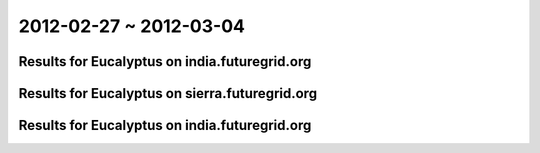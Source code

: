 2012-02-27 ~ 2012-03-04
========================================

Results for Eucalyptus on india.futuregrid.org
-----------------------------------------------

.. raw:: html

	<div style="margin-top:10px;">
	<iframe width="800" height="450" src="data/2012-03-04/india/count/columnhighcharts.html" frameborder="0"></iframe>
	</div>
	Figure 1. Total count of VMs submitted per user for 2012-02-27  ~ 2012-03-04 on india

.. raw:: html

	<div style="margin-top:10px;">
	<iframe width="800" height="450" src="data/2012-03-04/india/runtime/columnhighcharts.html" frameborder="0"></iframe>
	</div>
	Figure 2. Total runtime of VMs submitted per user for 2012-02-27  ~ 2012-03-04 on india

Results for Eucalyptus on sierra.futuregrid.org
-----------------------------------------------

.. raw:: html

	<div style="margin-top:10px;">
	<iframe width="800" height="450" src="data/2012-03-04/sierra/count/columnhighcharts.html" frameborder="0"></iframe>
	</div>
	Figure 3. Total count of VMs submitted per user for 2012-02-27  ~ 2012-03-04 on sierra

.. raw:: html

	<div style="margin-top:10px;">
	<iframe width="800" height="450" src="data/2012-03-04/sierra/runtime/columnhighcharts.html" frameborder="0"></iframe>
	</div>
	Figure 4. Total runtime of VMs submitted per user for 2012-02-27  ~ 2012-03-04 on sierra

Results for Eucalyptus on india.futuregrid.org
-----------------------------------------------

.. raw:: html

	<div style="margin-top:10px;">
	<iframe width="800" height="450" src="data/2012-03-04/india/count_node/piehighcharts.html" frameborder="0"></iframe>
	</div>
	Figure 5. Total VMs count per node cluster for 2012-02-27  ~ 2012-03-04 on india

